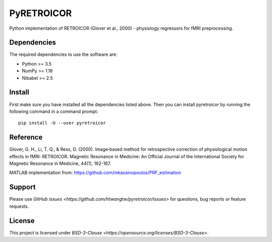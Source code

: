 ===========
PyRETROICOR
===========


.. image:: https://img.shields.io/pypi/v/pyretroicor.svg
        :target: https://pypi.python.org/pypi/pyretroicor

.. image:: https://img.shields.io/travis/htwangtw/pyretroicor.svg
        :target: https://travis-ci.com/htwangtw/pyretroicor

.. .. image:: https://readthedocs.org/projects/pyretroicor/badge/?version=latest
..         :target: https://pyretroicor.readthedocs.io/en/latest/?badge=latest
..         :alt: Documentation Status


.. image:: https://pyup.io/repos/github/htwangtw/pyretroicor/shield.svg
     :target: https://pyup.io/repos/github/htwangtw/pyretroicor/
     :alt: Updates



Python implementation of RETROICOR (Glover et al., 2000) - physiology regressors for fMRI preprocessing.

Dependencies
============

The required dependencies to use the software are:

* Python >= 3.5
* NumPy >= 1.18
* Nibabel >= 2.5

Install
=======

First make sure you have installed all the dependencies listed above.
Then you can install pyretroicor by running the following command in
a command prompt::

    pip install -U --user pyretroicor

Reference
=========

Glover, G. H., Li, T. Q., & Ress, D. (2000). Image‐based method for retrospective correction of physiological motion effects in fMRI: RETROICOR. Magnetic Resonance in Medicine: An Official Journal of the International Society for Magnetic Resonance in Medicine, 44(1), 162-167.

MATLAB implementation from: https://github.com/mkassinopoulos/PRF_estimation


Support
=======
Please use `GitHub issues <https://github.com/htwangtw/pyretroicor/issues>` for questions, bug reports or feature requests.


License
=======
This project is licensed under `BSD-3-Clause <https://opensource.org/licenses/BSD-3-Clause>`.
